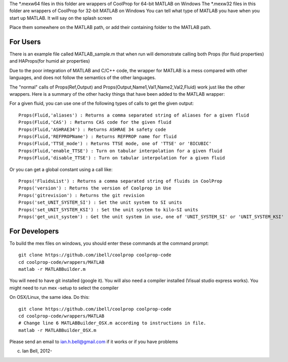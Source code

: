 The *.mexw64 files in this folder are wrappers of CoolProp for 64-bit MATLAB on Windows
The *.mexw32 files in this folder are wrappers of CoolProp for 32-bit MATLAB on Windows
You can tell what type of MATLAB you have when you start up MATLAB.  It will say on the splash screen

Place them somewhere on the MATLAB path, or add their containing folder to the MATLAB path.

For Users
=========
There is an example file called MATLAB_sample.m that when run will demonstrate calling both
Props (for fluid properties) and HAProps(for humid air properties)

Due to the poor integration of MATLAB and C/C++ code, the wrapper for MATLAB is 
a mess compared with other languages, and does not follow the 
semantics of the other languages.

The "normal" calls of Props(Ref,Output) and Props(Output,Name1,Val1,Name2,Val2,Fluid)
work just like the other wrappers.  Here is a summary of the other hacky things
that have been added to the MATLAB wrapper:

For a given fluid, you can use one of the following types of calls to get the given output::

    Props(Fluid,'aliases') : Returns a comma separated string of aliases for a given fluid
    Props(Fluid,'CAS') : Returns CAS code for the given fluid
    Props(Fluid,'ASHRAE34') : Returns ASHRAE 34 safety code
    Props(Fluid,'REFPROPName') : Returns REFPROP name for fluid
    Props(Fluid,'TTSE_mode') : Returns TTSE mode, one of 'TTSE' or 'BICUBIC'
    Props(Fluid,'enable_TTSE') : Turn on tabular interpolation for a given fluid
    Props(Fluid,'disable_TTSE') : Turn on tabular interpolation for a given fluid

Or you can get a global constant using a call like::

    Props('FluidsList') : Returns a comma separated string of fluids in CoolProp
    Props('version') : Returns the version of Coolprop in Use
    Props('gitrevision') : Returns the git revision
    Props('set_UNIT_SYSTEM_SI') : Set the unit system to SI units
    Props('set_UNIT_SYSTEM_KSI') : Set the unit system to kilo-SI units
    Props('get_unit_system') : Get the unit system in use, one of 'UNIT_SYSTEM_SI' or 'UNIT_SYSTEM_KSI'

For Developers
==============
To build the mex files on windows, you should enter these commands at the command prompt::

    git clone https://github.com/ibell/coolprop coolprop-code
    cd coolprop-code/wrappers/MATLAB
    matlab -r MATLABBuilder.m

You will need to have git installed (google it).  You will also need a compiler installed (Visual studio express works). You might need to run mex -setup to select the compiler

On OSX/Linux, the same idea.  Do this::

    git clone https://github.com/ibell/coolprop coolprop-code
    cd coolprop-code/wrappers/MATLAB
    # Change line 6 MATLABBuilder_OSX.m according to instructions in file.
    matlab -r MATLABBuilder_OSX.m

Please send an email to ian.h.bell@gmail.com if it works or if you have problems

(c) Ian Bell, 2012-